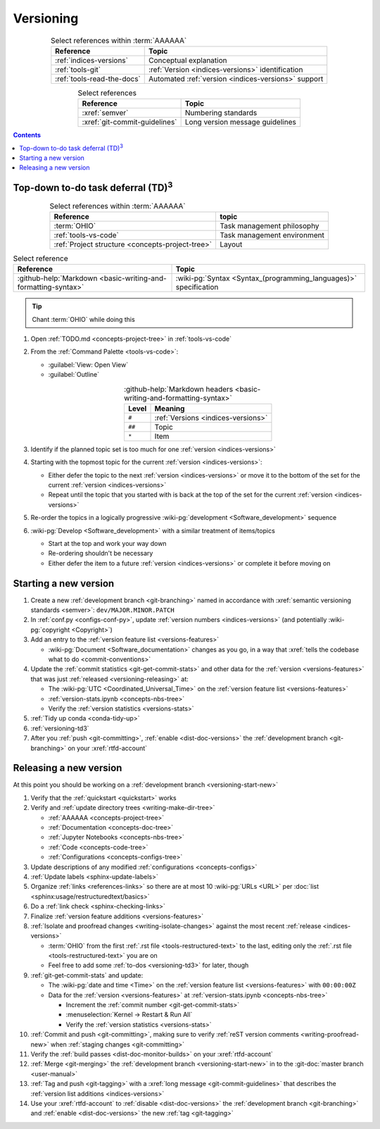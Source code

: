 .. 0.3.0

.. _procedures-versioning:


##########
Versioning
##########

.. csv-table:: Select references within :term:`AAAAAA`
   :align: center
   :header: Reference, Topic

   :ref:`indices-versions`, Conceptual explanation
   :ref:`tools-git`, :ref:`Version <indices-versions>` identification
   :ref:`tools-read-the-docs`, "Automated
   :ref:`version <indices-versions>` support"


.. csv-table:: Select references
   :align: center
   :header: Reference, Topic

   :xref:`semver`, Numbering standards
   :xref:`git-commit-guidelines`, Long version message guidelines

.. contents:: Contents
   :local:

.. _versioning-td3:

***************************************************
Top-down to-do task deferral (TD)\ :superscript:`3`
***************************************************

.. csv-table:: Select references within :term:`AAAAAA`
   :align: center
   :header: Reference, topic

   :term:`OHIO`, Task management philosophy
   :ref:`tools-vs-code`, Task management environment
   :ref:`Project structure <concepts-project-tree>`, Layout

.. csv-table:: Select reference
   :align: center
   :header: Reference, Topic

   :github-help:`Markdown <basic-writing-and-formatting-syntax>`, "
   :wiki-pg:`Syntax <Syntax_(programming_languages)>` specification"

.. tip::

   Chant :term:`OHIO` while doing this

#. Open :ref:`TODO.md <concepts-project-tree>` in :ref:`tools-vs-code`
#. From the :ref:`Command Palette <tools-vs-code>`:

   * :guilabel:`View: Open View`
   * :guilabel:`Outline`

   .. csv-table::
      :github-help:`Markdown headers <basic-writing-and-formatting-syntax>`
      :align: center
      :header: Level, Meaning

      ``#``, :ref:`Versions <indices-versions>`
      ``##``, Topic
      ``*``, Item

#. Identify if the planned topic set is too much for one
   :ref:`version <indices-versions>`
#. Starting with the topmost topic for the current
   :ref:`version <indices-versions>`:

   * Either defer the topic to the next :ref:`version <indices-versions>` or
     move it to the bottom of the set for the current
     :ref:`version <indices-versions>`
   * Repeat until the topic that you started with is back at the top of the set
     for the current :ref:`version <indices-versions>`

#. Re-order the topics in a logically progressive
   :wiki-pg:`development <Software_development>` sequence
#. :wiki-pg:`Develop <Software_development>` with a similar treatment of
   items/topics

   * Start at the top and work your way down
   * Re-ordering shouldn't be necessary
   * Either defer the item to a future :ref:`version <indices-versions>` or
     complete it before moving on

.. _versioning-start-new:


**********************
Starting a new version
**********************

#. Create a new :ref:`development branch <git-branching>` named in accordance
   with :xref:`semantic versioning standards <semver>`:
   ``dev/MAJOR.MINOR.PATCH``
#. In :ref:`conf.py <configs-conf-py>`, update
   :ref:`version numbers <indices-versions>` (and potentially
   :wiki-pg:`copyright <Copyright>`)
#. Add an entry to the :ref:`version feature list <versions-features>`

   * :wiki-pg:`Document <Software_documentation>` changes as you go, in a way
     that :xref:`tells the codebase what to do <commit-conventions>`

#. Update the :ref:`commit statistics <git-get-commit-stats>` and other data
   for the :ref:`version <versions-features>` that was just
   :ref:`released <versioning-releasing>` at:

   * The :wiki-pg:`UTC <Coordinated_Universal_Time>` on the
     :ref:`version feature list <versions-features>`
   * :ref:`version-stats.ipynb <concepts-nbs-tree>`
   * Verify the :ref:`version statistics <versions-stats>`

#. :ref:`Tidy up conda <conda-tidy-up>`
#. :ref:`versioning-td3`
#. After you :ref:`push <git-committing>`, :ref:`enable <dist-doc-versions>`
   the :ref:`development branch <git-branching>` on your :xref:`rtfd-account`

.. _versioning-releasing:


***********************
Releasing a new version
***********************

At this point you should be working on a
:ref:`development branch <versioning-start-new>`

#. Verify that the :ref:`quickstart <quickstart>` works
#. Verify and :ref:`update directory trees <writing-make-dir-tree>`

   * :ref:`AAAAAA <concepts-project-tree>`
   * :ref:`Documentation <concepts-doc-tree>`
   * :ref:`Jupyter Notebooks <concepts-nbs-tree>`
   * :ref:`Code <concepts-code-tree>`
   * :ref:`Configurations <concepts-configs-tree>`
#. Update descriptions of any modified :ref:`configurations <concepts-configs>`
#. :ref:`Update labels <sphinx-update-labels>`
#. Organize :ref:`links <references-links>` so there are at most 10
   :wiki-pg:`URLs <URL>` per
   :doc:`list <sphinx:usage/restructuredtext/basics>`
#. Do a :ref:`link check <sphinx-checking-links>`

#. Finalize :ref:`version feature additions <versions-features>`
#. :ref:`Isolate and proofread changes <writing-isolate-changes>` against the
   most recent :ref:`release <indices-versions>`

   * :term:`OHIO` from the first :ref:`.rst file <tools-restructured-text>` to
     the last, editing only the
     :ref:`.rst file <tools-restructured-text>` you are on
   * Feel free to add some :ref:`to-dos <versioning-td3>` for later, though

#. :ref:`git-get-commit-stats` and update:

   * The :wiki-pg:`date and time <Time>` on the
     :ref:`version feature list <versions-features>` with ``00:00:00Z``
   * Data for the :ref:`version <versions-features>` at
     :ref:`version-stats.ipynb <concepts-nbs-tree>`

     * Increment the :ref:`commit number <git-get-commit-stats>`
     * :menuselection:`Kernel -> Restart & Run All`
     * Verify the :ref:`version statistics <versions-stats>`

#. :ref:`Commit and push <git-committing>`, making sure to verify
   :ref:`reST version comments <writing-proofread-new>` when
   :ref:`staging changes <git-committing>`
#. Verify the :ref:`build passes <dist-doc-monitor-builds>` on your
   :xref:`rtfd-account`
#. :ref:`Merge <git-merging>` the
   :ref:`development branch <versioning-start-new>` in to the
   :git-doc:`master branch <user-manual>`
#. :ref:`Tag and push <git-tagging>` with a
   :xref:`long message <git-commit-guidelines>` that describes the
   :ref:`version list additions <indices-versions>`
#. Use your :xref:`rtfd-account` to :ref:`disable <dist-doc-versions>` the
   :ref:`development branch <git-branching>` and
   :ref:`enable <dist-doc-versions>` the new :ref:`tag <git-tagging>`

